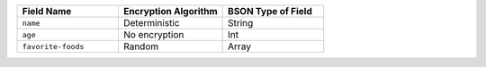 .. list-table::
   :header-rows: 1
   :widths: 33 34 33

   * - Field Name
     - Encryption Algorithm
     - BSON Type of Field

   * - ``name``
     - Deterministic
     - String

   * - ``age``
     - No encryption
     - Int

   * - ``favorite-foods``
     - Random
     - Array
